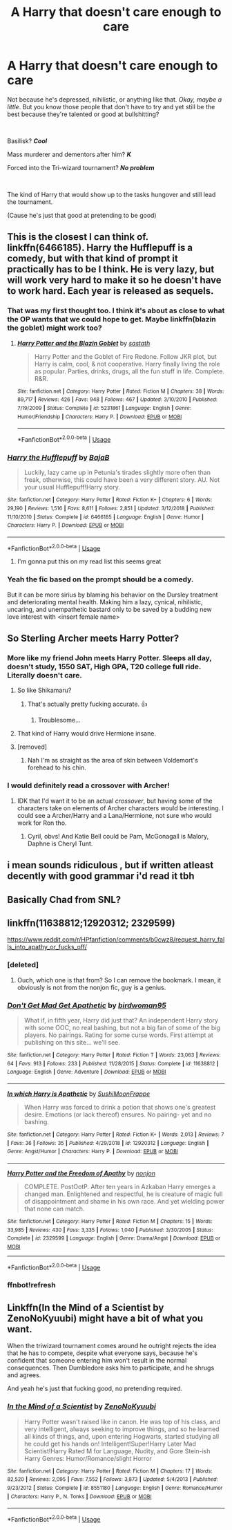 #+TITLE: A Harry that doesn't care enough to care

* A Harry that doesn't care enough to care
:PROPERTIES:
:Author: harryredditalt
:Score: 133
:DateUnix: 1563652905.0
:DateShort: 2019-Jul-21
:FlairText: Request
:END:
Not because he's depressed, nihilistic, or anything like that. /Okay, maybe a little/. But you know those people that don't have to try and yet still be the best because they're talented or good at bullshitting?

​

Basilisk? */Cool/*

Mass murderer and dementors after him? */K/*

Forced into the Tri-wizard tournament? */No problem/*

​

The kind of Harry that would show up to the tasks hungover and still lead the tournament.

(Cause he's just that good at pretending to be good)


** This is the closest I can think of. linkffn(6466185). Harry the Hufflepuff is a comedy, but with that kind of prompt it practically has to be I think. He is very lazy, but will work very hard to make it so he doesn't have to work hard. Each year is released as sequels.
:PROPERTIES:
:Author: electric_paganini
:Score: 64
:DateUnix: 1563657103.0
:DateShort: 2019-Jul-21
:END:

*** That was my first thought too. I think it's about as close to what the OP wants that we could hope to get. Maybe linkffn(blazin the goblet) might work too?
:PROPERTIES:
:Author: Ch1pp
:Score: 16
:DateUnix: 1563657352.0
:DateShort: 2019-Jul-21
:END:

**** [[https://www.fanfiction.net/s/5231861/1/][*/Harry Potter and the Blazin Goblet/*]] by [[https://www.fanfiction.net/u/1556501/sastath][/sastath/]]

#+begin_quote
  Harry Potter and the Goblet of Fire Redone. Follow JKR plot, but Harry is calm, cool, & not cooperative. Harry finally living the role as popular. Parties, drinks, drugs, all the fun stuff in life. Complete. R&R.
#+end_quote

^{/Site/:} ^{fanfiction.net} ^{*|*} ^{/Category/:} ^{Harry} ^{Potter} ^{*|*} ^{/Rated/:} ^{Fiction} ^{M} ^{*|*} ^{/Chapters/:} ^{38} ^{*|*} ^{/Words/:} ^{89,717} ^{*|*} ^{/Reviews/:} ^{426} ^{*|*} ^{/Favs/:} ^{948} ^{*|*} ^{/Follows/:} ^{467} ^{*|*} ^{/Updated/:} ^{3/10/2010} ^{*|*} ^{/Published/:} ^{7/19/2009} ^{*|*} ^{/Status/:} ^{Complete} ^{*|*} ^{/id/:} ^{5231861} ^{*|*} ^{/Language/:} ^{English} ^{*|*} ^{/Genre/:} ^{Humor/Friendship} ^{*|*} ^{/Characters/:} ^{Harry} ^{P.} ^{*|*} ^{/Download/:} ^{[[http://www.ff2ebook.com/old/ffn-bot/index.php?id=5231861&source=ff&filetype=epub][EPUB]]} ^{or} ^{[[http://www.ff2ebook.com/old/ffn-bot/index.php?id=5231861&source=ff&filetype=mobi][MOBI]]}

--------------

*FanfictionBot*^{2.0.0-beta} | [[https://github.com/tusing/reddit-ffn-bot/wiki/Usage][Usage]]
:PROPERTIES:
:Author: FanfictionBot
:Score: 6
:DateUnix: 1563657373.0
:DateShort: 2019-Jul-21
:END:


*** [[https://www.fanfiction.net/s/6466185/1/][*/Harry the Hufflepuff/*]] by [[https://www.fanfiction.net/u/943028/BajaB][/BajaB/]]

#+begin_quote
  Luckily, lazy came up in Petunia's tirades slightly more often than freak, otherwise, this could have been a very different story. AU. Not your usual Hufflepuff!Harry story.
#+end_quote

^{/Site/:} ^{fanfiction.net} ^{*|*} ^{/Category/:} ^{Harry} ^{Potter} ^{*|*} ^{/Rated/:} ^{Fiction} ^{K+} ^{*|*} ^{/Chapters/:} ^{6} ^{*|*} ^{/Words/:} ^{29,190} ^{*|*} ^{/Reviews/:} ^{1,516} ^{*|*} ^{/Favs/:} ^{8,611} ^{*|*} ^{/Follows/:} ^{2,851} ^{*|*} ^{/Updated/:} ^{3/12/2018} ^{*|*} ^{/Published/:} ^{11/10/2010} ^{*|*} ^{/Status/:} ^{Complete} ^{*|*} ^{/id/:} ^{6466185} ^{*|*} ^{/Language/:} ^{English} ^{*|*} ^{/Genre/:} ^{Humor} ^{*|*} ^{/Characters/:} ^{Harry} ^{P.} ^{*|*} ^{/Download/:} ^{[[http://www.ff2ebook.com/old/ffn-bot/index.php?id=6466185&source=ff&filetype=epub][EPUB]]} ^{or} ^{[[http://www.ff2ebook.com/old/ffn-bot/index.php?id=6466185&source=ff&filetype=mobi][MOBI]]}

--------------

*FanfictionBot*^{2.0.0-beta} | [[https://github.com/tusing/reddit-ffn-bot/wiki/Usage][Usage]]
:PROPERTIES:
:Author: FanfictionBot
:Score: 8
:DateUnix: 1563657261.0
:DateShort: 2019-Jul-21
:END:

**** I'm gonna put this on my read list this seems great
:PROPERTIES:
:Author: Glitteratti-
:Score: 2
:DateUnix: 1563665035.0
:DateShort: 2019-Jul-21
:END:


*** Yeah the fic based on the prompt should be a comedy.

But it can be more sirius by blaming his behavior on the Dursley treatment and deteriorating mental health. Making him a lazy, cynical, nihilistic, uncaring, and unempathetic bastard only to be saved by a budding new love interest with <insert female name>
:PROPERTIES:
:Author: harryredditalt
:Score: 3
:DateUnix: 1563657463.0
:DateShort: 2019-Jul-21
:END:


** So Sterling Archer meets Harry Potter?
:PROPERTIES:
:Author: smae998
:Score: 20
:DateUnix: 1563659741.0
:DateShort: 2019-Jul-21
:END:

*** More like my friend John meets Harry Potter. Sleeps all day, doesn't study, 1550 SAT, High GPA, T20 college full ride. Literally doesn't care.
:PROPERTIES:
:Author: harryredditalt
:Score: 23
:DateUnix: 1563659943.0
:DateShort: 2019-Jul-21
:END:

**** So like Shikamaru?
:PROPERTIES:
:Author: UmerTahirUT1
:Score: 14
:DateUnix: 1563693768.0
:DateShort: 2019-Jul-21
:END:

***** That's actually pretty fucking accurate. 👍
:PROPERTIES:
:Author: harryredditalt
:Score: 7
:DateUnix: 1563723149.0
:DateShort: 2019-Jul-21
:END:

****** Troublesome...
:PROPERTIES:
:Author: UmerTahirUT1
:Score: 5
:DateUnix: 1563723246.0
:DateShort: 2019-Jul-21
:END:


**** That kind of Harry would drive Hermione insane.
:PROPERTIES:
:Author: deirox
:Score: 10
:DateUnix: 1563700942.0
:DateShort: 2019-Jul-21
:END:


**** [removed]
:PROPERTIES:
:Score: 2
:DateUnix: 1563687632.0
:DateShort: 2019-Jul-21
:END:

***** Nah I'm as straight as the area of skin between Voldemort's forehead to his chin.
:PROPERTIES:
:Author: harryredditalt
:Score: 32
:DateUnix: 1563687722.0
:DateShort: 2019-Jul-21
:END:


*** I would definitely read a crossover with Archer!
:PROPERTIES:
:Author: Selketje
:Score: 4
:DateUnix: 1563697966.0
:DateShort: 2019-Jul-21
:END:

**** IDK that I'd want it to be an actual /crossover/, but having some of the characters take on elements of Archer characters would be interesting. I could see a Archer/Harry and a Lana/Hermione, not sure who would work for Ron tho.
:PROPERTIES:
:Author: wandererchronicles
:Score: 4
:DateUnix: 1563711073.0
:DateShort: 2019-Jul-21
:END:

***** Cyril, obvs! And Katie Bell could be Pam, McGonagall is Malory, Daphne is Cheryl Tunt.
:PROPERTIES:
:Author: sfinebyme
:Score: 4
:DateUnix: 1563718874.0
:DateShort: 2019-Jul-21
:END:


** i mean sounds ridiculous , but if written atleast decently with good grammar i'd read it tbh
:PROPERTIES:
:Author: TheSirGrailluet
:Score: 2
:DateUnix: 1563683528.0
:DateShort: 2019-Jul-21
:END:


** Basically Chad from SNL?
:PROPERTIES:
:Score: 2
:DateUnix: 1563732133.0
:DateShort: 2019-Jul-21
:END:


** linkffn(11638812;12920312; 2329599)

[[https://www.reddit.com/r/HPfanfiction/comments/b0cwz8/request_harry_falls_into_apathy_or_fucks_off/]]
:PROPERTIES:
:Author: YOB1997
:Score: 1
:DateUnix: 1563726328.0
:DateShort: 2019-Jul-21
:END:

*** [deleted]
:PROPERTIES:
:Score: 3
:DateUnix: 1563738418.0
:DateShort: 2019-Jul-22
:END:

**** Ouch, which one is that from? So I can remove the bookmark. I mean, it obviously is not from the nonjon fic, guy is a genius.
:PROPERTIES:
:Author: TheBlindLeader
:Score: 1
:DateUnix: 1563739607.0
:DateShort: 2019-Jul-22
:END:


*** [[https://www.fanfiction.net/s/11638812/1/][*/Don't Get Mad Get Apathetic/*]] by [[https://www.fanfiction.net/u/1986652/birdwoman95][/birdwoman95/]]

#+begin_quote
  What if, in fifth year, Harry did just that? An independent Harry story with some OOC, no real bashing, but not a big fan of some of the big players. No pairings. Rating for some curse words. First attempt at publishing on this site... we'll see.
#+end_quote

^{/Site/:} ^{fanfiction.net} ^{*|*} ^{/Category/:} ^{Harry} ^{Potter} ^{*|*} ^{/Rated/:} ^{Fiction} ^{T} ^{*|*} ^{/Words/:} ^{23,063} ^{*|*} ^{/Reviews/:} ^{64} ^{*|*} ^{/Favs/:} ^{913} ^{*|*} ^{/Follows/:} ^{233} ^{*|*} ^{/Published/:} ^{11/28/2015} ^{*|*} ^{/Status/:} ^{Complete} ^{*|*} ^{/id/:} ^{11638812} ^{*|*} ^{/Language/:} ^{English} ^{*|*} ^{/Genre/:} ^{Adventure} ^{*|*} ^{/Download/:} ^{[[http://www.ff2ebook.com/old/ffn-bot/index.php?id=11638812&source=ff&filetype=epub][EPUB]]} ^{or} ^{[[http://www.ff2ebook.com/old/ffn-bot/index.php?id=11638812&source=ff&filetype=mobi][MOBI]]}

--------------

[[https://www.fanfiction.net/s/12920312/1/][*/In which Harry is Apathetic/*]] by [[https://www.fanfiction.net/u/10116693/SushiMoonFrappe][/SushiMoonFrappe/]]

#+begin_quote
  When Harry was forced to drink a potion that shows one's greatest desire. Emotions (or lack thereof) ensures. No pairing- yet and no bashing.
#+end_quote

^{/Site/:} ^{fanfiction.net} ^{*|*} ^{/Category/:} ^{Harry} ^{Potter} ^{*|*} ^{/Rated/:} ^{Fiction} ^{K+} ^{*|*} ^{/Words/:} ^{2,013} ^{*|*} ^{/Reviews/:} ^{7} ^{*|*} ^{/Favs/:} ^{36} ^{*|*} ^{/Follows/:} ^{35} ^{*|*} ^{/Published/:} ^{4/29/2018} ^{*|*} ^{/id/:} ^{12920312} ^{*|*} ^{/Language/:} ^{English} ^{*|*} ^{/Genre/:} ^{Angst/Humor} ^{*|*} ^{/Characters/:} ^{Harry} ^{P.} ^{*|*} ^{/Download/:} ^{[[http://www.ff2ebook.com/old/ffn-bot/index.php?id=12920312&source=ff&filetype=epub][EPUB]]} ^{or} ^{[[http://www.ff2ebook.com/old/ffn-bot/index.php?id=12920312&source=ff&filetype=mobi][MOBI]]}

--------------

[[https://www.fanfiction.net/s/2329599/1/][*/Harry Potter and the Freedom of Apathy/*]] by [[https://www.fanfiction.net/u/649528/nonjon][/nonjon/]]

#+begin_quote
  COMPLETE. PostOotP. After ten years in Azkaban Harry emerges a changed man. Enlightened and respectful, he is creature of magic full of disappointment and shame in his own race. And yet wielding power that none can match.
#+end_quote

^{/Site/:} ^{fanfiction.net} ^{*|*} ^{/Category/:} ^{Harry} ^{Potter} ^{*|*} ^{/Rated/:} ^{Fiction} ^{M} ^{*|*} ^{/Chapters/:} ^{15} ^{*|*} ^{/Words/:} ^{33,985} ^{*|*} ^{/Reviews/:} ^{430} ^{*|*} ^{/Favs/:} ^{3,335} ^{*|*} ^{/Follows/:} ^{1,040} ^{*|*} ^{/Published/:} ^{3/30/2005} ^{*|*} ^{/Status/:} ^{Complete} ^{*|*} ^{/id/:} ^{2329599} ^{*|*} ^{/Language/:} ^{English} ^{*|*} ^{/Genre/:} ^{Drama/Angst} ^{*|*} ^{/Download/:} ^{[[http://www.ff2ebook.com/old/ffn-bot/index.php?id=2329599&source=ff&filetype=epub][EPUB]]} ^{or} ^{[[http://www.ff2ebook.com/old/ffn-bot/index.php?id=2329599&source=ff&filetype=mobi][MOBI]]}

--------------

*FanfictionBot*^{2.0.0-beta} | [[https://github.com/tusing/reddit-ffn-bot/wiki/Usage][Usage]]
:PROPERTIES:
:Author: FanfictionBot
:Score: 2
:DateUnix: 1563726407.0
:DateShort: 2019-Jul-21
:END:


*** ffnbot!refresh
:PROPERTIES:
:Author: YOB1997
:Score: 1
:DateUnix: 1563726383.0
:DateShort: 2019-Jul-21
:END:


** Linkffn(In the Mind of a Scientist by ZenoNoKyuubi) might have a bit of what you want.

When the triwizard tournament comes around he outright rejects the idea that he has to compete, despite what everyone says, because he's confident that someone entering him won't result in the normal consequences. Then Dumbledore asks him to participate, and he shrugs and agrees.

And yeah he's just that fucking good, no pretending required.
:PROPERTIES:
:Author: TheVoteMote
:Score: 1
:DateUnix: 1564207399.0
:DateShort: 2019-Jul-27
:END:

*** [[https://www.fanfiction.net/s/8551180/1/][*/In the Mind of a Scientist/*]] by [[https://www.fanfiction.net/u/1345000/ZenoNoKyuubi][/ZenoNoKyuubi/]]

#+begin_quote
  Harry Potter wasn't raised like in canon. He was top of his class, and very intelligent, always seeking to improve things, and so he learned all kinds of things, and, upon entering Hogwarts, started studying all he could get his hands on! Intelligent!Super!Harry Later Mad Scientist!Harry Rated M for Language, Nudity, and Gore Stein-ish Harry Genres: Humor/Romance/slight Horror
#+end_quote

^{/Site/:} ^{fanfiction.net} ^{*|*} ^{/Category/:} ^{Harry} ^{Potter} ^{*|*} ^{/Rated/:} ^{Fiction} ^{M} ^{*|*} ^{/Chapters/:} ^{17} ^{*|*} ^{/Words/:} ^{82,520} ^{*|*} ^{/Reviews/:} ^{2,095} ^{*|*} ^{/Favs/:} ^{7,552} ^{*|*} ^{/Follows/:} ^{3,873} ^{*|*} ^{/Updated/:} ^{5/4/2013} ^{*|*} ^{/Published/:} ^{9/23/2012} ^{*|*} ^{/Status/:} ^{Complete} ^{*|*} ^{/id/:} ^{8551180} ^{*|*} ^{/Language/:} ^{English} ^{*|*} ^{/Genre/:} ^{Romance/Humor} ^{*|*} ^{/Characters/:} ^{Harry} ^{P.,} ^{N.} ^{Tonks} ^{*|*} ^{/Download/:} ^{[[http://www.ff2ebook.com/old/ffn-bot/index.php?id=8551180&source=ff&filetype=epub][EPUB]]} ^{or} ^{[[http://www.ff2ebook.com/old/ffn-bot/index.php?id=8551180&source=ff&filetype=mobi][MOBI]]}

--------------

*FanfictionBot*^{2.0.0-beta} | [[https://github.com/tusing/reddit-ffn-bot/wiki/Usage][Usage]]
:PROPERTIES:
:Author: FanfictionBot
:Score: 1
:DateUnix: 1564207419.0
:DateShort: 2019-Jul-27
:END:

